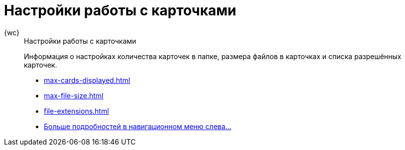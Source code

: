 :page-layout: home

= Настройки работы с карточками

[tabs]
====
{wc}::
+
.Настройки работы с карточками
****
Информация о настройках количества карточек в папке, размера файлов в карточках и списка разрешённых карточек.

* xref:max-cards-displayed.adoc[]
* xref:max-file-size.adoc[]
* xref:file-extensions.adoc[]
* xref:cards.adoc[Больше подробностей в навигационном меню слева...]
****
====